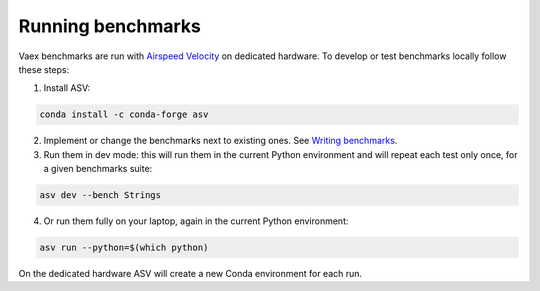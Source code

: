Running benchmarks
------------------

Vaex benchmarks are run with `Airspeed Velocity <https://asv.readthedocs.io/en/stable/>`__ on dedicated hardware. To develop or test benchmarks locally follow these steps:

1. Install ASV:

.. code:: bash

    conda install -c conda-forge asv

2. Implement or change the benchmarks next to existing ones. See `Writing benchmarks <https://asv.readthedocs.io/en/stable/writing_benchmarks.html>`__.

3. Run them in dev mode: this will run them in the current Python environment and will repeat each test only once, for a given benchmarks suite:

.. code:: bash

    asv dev --bench Strings

4. Or run them fully on your laptop, again in the current Python environment:

.. code:: bash

    asv run --python=$(which python)

On the dedicated hardware ASV will create a new Conda environment for each run.
